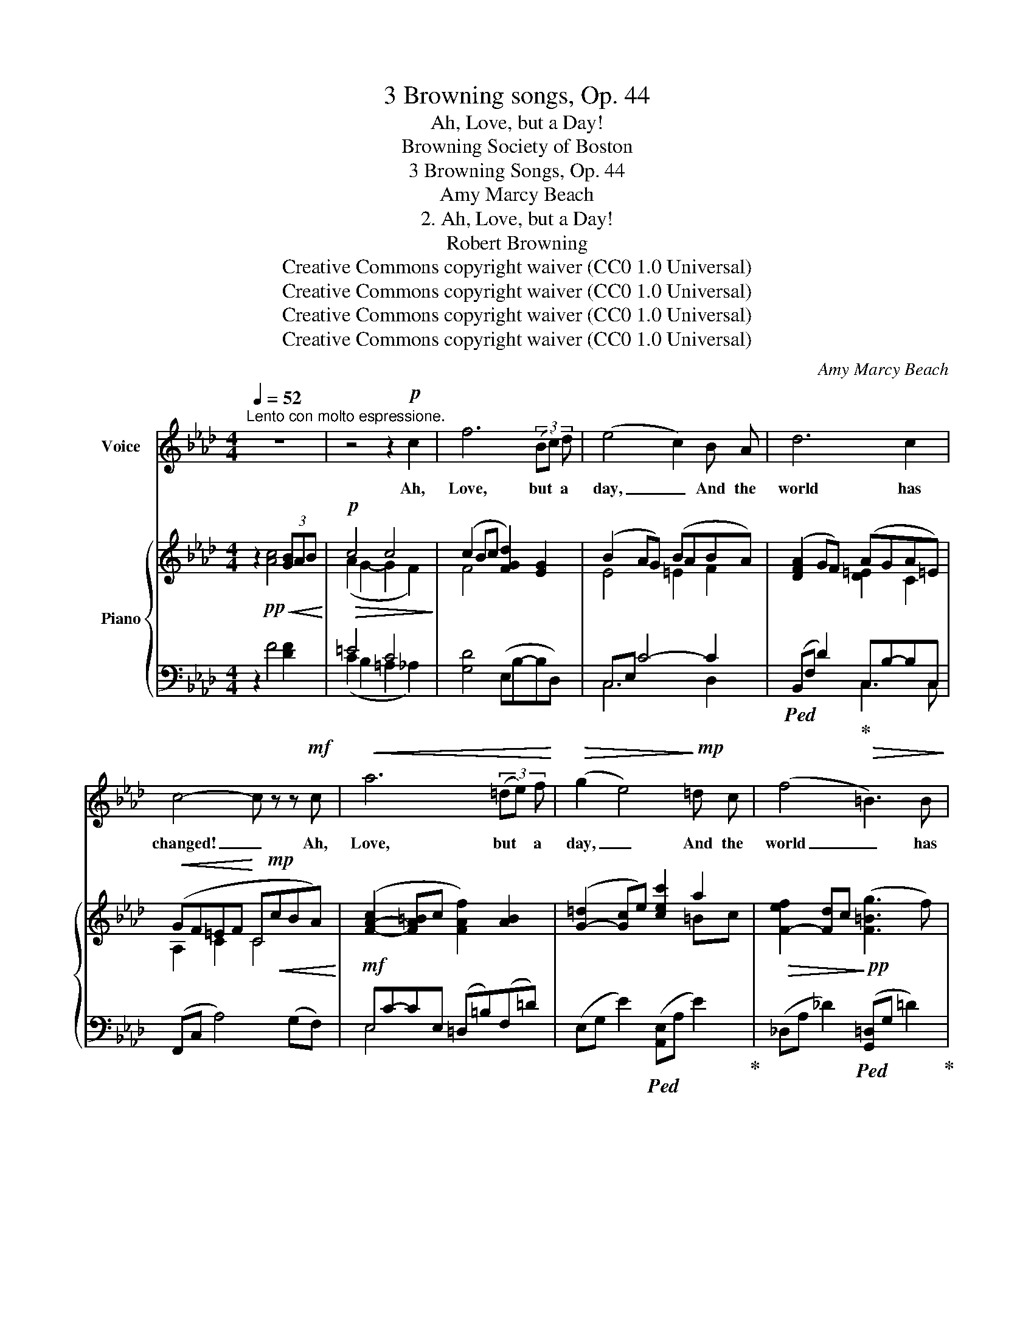 X:1
T:3 Browning songs, Op. 44
T:Ah, Love, but a Day!
T:Browning Society of Boston 
T:3 Browning Songs, Op. 44
T:Amy Marcy Beach
T:2. Ah, Love, but a Day!
T:Robert Browning
T:Creative Commons copyright waiver (CC0 1.0 Universal)
T:Creative Commons copyright waiver (CC0 1.0 Universal)
T:Creative Commons copyright waiver (CC0 1.0 Universal)
T:Creative Commons copyright waiver (CC0 1.0 Universal)
C:Amy Marcy Beach
Z:Creative Commons copyright waiver (CC0 1.0 Universal)
%%score ( 1 2 ) { ( 3 5 ) | ( 4 6 ) }
L:1/8
Q:1/4=52
M:4/4
K:Ab
V:1 treble nm="Voice"
V:2 treble 
V:3 treble nm="Piano"
V:5 treble 
V:4 bass 
V:6 bass 
V:1
"^Lento con molto espressione." z8 | z4 z2!p! c2 | f6 (3(Bc) d | (e4 c2) B A | d6 c2 | %5
w: |Ah,|Love, but * a|day, _ And the|world has|
 c4- c z z!mf! c |!<(! a6 (3(=de) f!<)! |!>(! (g2 e4)!>)!!mp! =d c | (f4!>(! =B3) B!>)! | %9
w: changed! _ Ah,|Love, but * a|day, _ And the|world _ has|
!>(! c4-!>)![Q:1/4=54] c z z2 |!p![Q:1/4=58] z"^cresc. e agitato" A B3/2 c/ !tenuto!.B2 A B | %11
w: changed! _|The sun's a- way, And the|
 c3 c d4 |[Q:1/4=60] z A B3/2!<(! _c/ !tenuto!.B2 A B | =B3 B!<)! f4- | f z!f! f4 c z | %15
w: bird es- tranged;|The wind has dropped, And the|sky's de- ranged;|_ Sum- mer,|
 d4"^dim." d3 d | c8- | c z"^rit."[Q:1/4=56]!>(! c4!>)!!pp![Q:1/4=54] c c | %18
w: Sum- mer has|stopped,|_ Sum- mer has|
"^a tempo" c6 z2[Q:1/4=52]"^.5" | z4 z2!f! f2 | a8- || %21
w: stopped.|Ah,|Love,|
[M:6/4] a2"^ritenuto molto" (3(=ef) c !breath!d2!>(! =E F A3!>)!!pp! G ||[M:4/4]"^a tempo" F8- | %23
w: _ but * a day, And the world has|changed!|
 F2 z2 z4 | z8 |!pp!!<(! f6 (3(=Bc) =d!<)! |!p!!>(! (=e4!>)! =d) z c2 |!>(! (=A4 =d2) A2!>)! | %28
w: _||Look in * my|eyes! _ Wilt|thou _ change|
 c6 z2 |"^dolcissimo"!p!!<(! f6 (3(Bc) d!<)! |!<(! (e2 a2 !breath!g2)!<)! f2 | %31
w: too?|Look in * my|eyes! _ _ Wilt|
 (=e2!>(! f4) =B2!>)! | c4-[Q:1/4=55] c z!mp!"^cresc." E E | (A2 B) c B2 A B | c2 A2 _f2 (3z A A | %35
w: thou _ change|too? _ Should I|fear _ sur- prise? Shall I|find aught new In the|
 (A2 B)"^accel." _c!<(! B2[Q:1/4=58] A B!<)! |!mf! =B3 B[Q:1/4=60] f4- || %37
w: old _ and dear, In the|good and true,|
[K:F][Q:1/4=58] f z!f! A B c3 ^c |!<(! (d4 e)!<)! z z!ff! f |[Q:1/4=54] a8- | %40
w: _ With the chang- ing|year? _ Ah,|Love,|
"^The second fermata looks strange.  I think\nthere 'ought' to be a rest for it to apply to, \nwhich I would probably add if I were\nediting rather that transcribing\n" !breath!!fermata!a2!f! f4 e d | %41
w: _ Look in my|
!mf!"^dim." f8- | f3 z"^rit. e sempre"!mp![Q:1/4=52] _d2 d d |!mp!"^dim." c8- | %44
w: eyes!|_ Look in my|eyes!|
 c z"^molto rit."!p![Q:1/4=44]!>(! c2 c2 c2!>)! |!pp![Q:1/4=48]!<(! c8-!<)! | c8- | %47
w: _ Wilt thou change|too?|_|
!>(! !fermata!c8!>)! |] %48
w: |
V:2
 x8 | x8 | x8 | x8 | x8 | x8 | x8 | x8 | x8 | x8 | x8 | x8 | x8 | x8 | x8 | x8 | x4 x2!>(! x2 | %17
 x!>)! x7 | x8 | x8 | x8 ||[M:6/4] x12 ||[M:4/4] x8 | x8 | x8 | x8 | x8 | x8 | x8 | x8 | x8 | x8 | %32
 x8 | x8 | x8 | x8 | x8 ||[K:F] x8 | x8 | x8 | !fermata!x2 x6 | x8 | x8 | x8 | x8 | x4!>(! x4 | %46
 x4"^morendo" x4!>)! | x8 |] %48
V:3
 z2!pp! [Ac]4!<(! (3[GB]AB!<)! |!p!!>(! c4 c4!>)! | (c2 Bc [FGd]2) [EG]2 | (B2 AG) (BABA) | %4
 ([DFA]2 GF) (AGA=E) |!<(! (GF=EF!<)! C!mp!!<(!cBA)!<)! |!mf! ([F-A-c]2 [FA=B]c [FAf]2) [AB]2 | %7
 ([G-=d]2 [Gc]e) [cec']2 a2 |!>(! [F-ef]2 [Fd]c!>)!!pp! ([F=Bg]3 f) | [=Ec=e-]2 [EGe]4 ([E=B]c) | %10
!p!"_cresc. e agitato" [_FA][FA] z [FA] [FAB][FAB] z [FAB] | %11
 [CAc][CAc] z [CAc] [DAd][DAd] z [DAd] | [=DA=d][DAd] z!<(! [DAd] [Ee][Ee] z [Ee] | %13
 [=EA=e][EAe] z [EAe] [FA=Bf]!<)![FABf] z [GBfg] |!f! [Acfa]2 (fd"_sostenuto" [Fc])[Fc] z ([Fc] | %15
 d2 F2 _G2 =G2 | [Cc])[Cc] z [Cc] [C=D][CD] z!>(! [CD] | [CE][CE] z [CE] [B,=E][B,E] z [B,E]!>)! | %18
"^a tempo"!pp!!<(! =EF [Ac]4 (3[GB]AB!<)! | %19
!p! !tenuto!.[Ac]"_cresc."[Ac][Gc=d][Gce] [Fce][Fcf][F_df][FA] | %20
!f! ([Adfa]2 [Gdg][Ff]) [d_fa]fed || %21
[M:6/4] [C=Ec][CEc] z"_dim." [CFc] [DFBd][DFBd] z [B,DF]!pp!!<(! [B,DE][CE] [Ec-]2 || %22
[M:4/4] [CAc]2!<)!!mp! [cac']4 (3(bab) | [cfc']2 (3(gfg)!>(! (3([da]fd (3AFD)!>)! | %24
!p!!>(! (3A,[A,DF][A,DF] (3[=A,DF][A,DF][A,DF] (3[B,FG][B,FG][B,FG]!>)!!pp! (3[=B,FA][B,FA][B,FA] | %25
"_legatissimo" (3([C=A]F[CA] (3F[CA]F) (3([=B,^G]F[B,G] (3F[B,G]F) | %26
 (3([_B,=G]C[B,G] (3C[B,G]C) (3([B,^G]=E[B,G] (3E[B,G]E) | %27
 (3([=A,=A]F[A,A] (3F[A,A]F) (3([=B,A]F[B,A] (3F[B,A]F) | %28
!<(! (3([C=A]=E[Cc] (3E[CA]E) (3([B,B]=D[B,A] (3E[B,_A]E)!<)! | %29
!p! (3([_A,_A]F[A,A] (3F[A,A]F) (3([B,A]F[B,A] (3_F[B,G]F) | %30
!<(! (3([A,A]E[A,A] (3E[A,A]E)!<)! (3([A,A]=D[A,A] (3D[A,A]D) | %31
 (3([A,A]_D!>(![A,A] (3D[A,A]D) (3([G,G]D[G,G] (3D-[G,-D-F][G,DE])!>)! | %32
!<(! (3z ([A,-C][A,CE]!<)!!>(! (3GFE)!>)! (3[CAc][CAc][CAc] (3[CAc][CAc][CAc] | %33
!mp!"_cresc.  e  agitato" (3[Ac][Ac][Ac] (3[Ac][Ac][Ac] (3[AB][AB][AB] (3[AB][AB][AB] | %34
 (3[CAc][CAc][CAc] (3[CAc][CAc][CAc] (3[DAd][DAd][DAd] (3[DAd][DAd][DAd] | %35
 (3[=DA=d][DAd][DAd] (3[DAd]"_accel."[DAd][DAd]!<(! (3[Ee][Ee][Ee] (3[EAe][EAe][EAe]!<)! | %36
!mf! (3[=EA=e][EAe][EAe] (3[EAe][EAe][EAe]!<(! ([Ff][^F^f][Gg][Aa])!<)! || %37
[K:F]!f! (3[Acfa][Acfa][Acfa] (3[Ff][Ff][Ff] (3[Fc][Fc][Fc] (3[Ff][Gg][Aa] | %38
 (3[Adfa][Adfa][Adfa] (3[FAf][FAf][FAf]!<(! (3[FAe][FAe][FAe] (3[FAd][Ff][Aa]!<)! | %39
!ff! !>![faf']!mf!!<(!!>![faf']!>![eae']!>![dad']!<)!!f! !>![Ada]!mf!!<(!!>![FAf] (3!>![EAe]!>![FAf]!>![DAd]!<)! | %40
!ff! !fermata![=B,FA]6"_colla voce""^sostenuto" z2 |!f! z (f"_dim."ed f2) (_e_d | %42
!>(! [Ff]2) (cB!>)!"_rit. e sempre" _d2) (_A_G) | z"_dim." ([=A,F]CD) ([CE]F)(A[Fc]) | %44
!pp! !tenuto!.[EAe] [EAe]2 [EAe]!>(! [Ff][Aa][cac'][ee']!>)! | %45
"_dolcissimo"!p!!>(! [gc'g']2 [ff'][ee'] [dfad']2!>)!!p!!<(! ([cc'][Aa]!<)! | %46
"_morendo"!>(! [Acg]2) (fd [A,FA]2) [A,FA]2-!>)! | !fermata![A,FA]8 |] %48
V:4
 z2 F4 [DF]2 | =E4 C4 | [G,D]4 (E,B,-B,D,) | C,E, C4- C2 |!ped! (B,,F, D2)!ped-up! C,B,-B,C, | %5
 (F,,C, A,4) (G,F,) | E,C-CE, (=D,=B,)(F,=D) | (E,G, E2)!ped! ([A,,E,]A, E2)!ped-up! | %8
 (_D,A, _D2)!ped! ([G,,=D,]G, =D2)!ped-up! | (C,G,=D!<(!!tenuto!.C =B,CG,C,)!<)! | %10
 [C,A,][C,A,] z [C,A,] [D,A,B,][D,A,B,] z [D,A,B,] | %11
 [_F,A,][F,A,] z [F,A,] [B,,F,A,][B,,F,A,] z [B,,F,A,] | %12
 [_C,_F,_C][C,F,C] z [C,F,C] [C,E,C][C,E,C] z [C,E,C] | %13
 [=D,A,=B,][D,A,B,] z [D,A,B,] [_D,A,B,][D,A,B,] z [D,,D,] | %14
!ped! [C,,C,] [C,A,C]3-!ped-up! [C,A,C][C,A,] z [C,A,] | %15
 [_C,A,][C,A,][C,A,][C,A,] [B,,B,][B,,B,][B,,=E,][B,,E,] | %16
 [=A,,F,][A,,F,] z [A,,F,] [A,,F,][A,,F,] z [A,,F,] | %17
 [_A,,^F,][A,,F,]"^rit." z [A,,F,] [G,,C,][G,,C,] z [_G,,C,] |!ped! [F,,C,]2 F4!ped-up! [DF]2 | %19
 !tenuto!.[C=E][CE][B,CE][B,CE] [=A,C][A,C] [_D,_A,_D]2 | %20
!ped! [=B,,,=B,,] [F,A,D]3!ped-up!!ped! [_B,,,_B,,]([A,D]E[A,D])!ped-up! || %21
[M:6/4]!ped! [A,,,A,,][A,,A,] z [A,,,A,,]!ped-up!!ped! [G,,,G,,][F,B,] z2!ped-up!!ped! C,,[C,B,] [C,B,]2!ped-up! || %22
[M:4/4]!ped! ([F,,C,]A,)[K:treble] [CFA]4!ped-up! [DFG]2 | %23
 [CFA]2 [B,FG]2!ped! [=B,FA]2 z2!ped-up! |[K:bass] z2 (D,4- [D,,D,]2) | %25
"_con Pedale"!ped! (3(F,,C,F,, (3C,F,,C,)!ped-up!!ped! (3(F,,=D,F,, (3D,F,,D,)!ped-up! | %26
!ped! (3(F,,=E,F,, (3E,F,,E,)!ped-up!!ped! (3(F,,C,F,, (3C,F,,C,)!ped-up! | %27
!ped! (3(F,,C,F,, (3C,F,,C,)!ped-up!!ped! (3(=D,,=D,D,, (3D,D,,D,)!ped-up! | %28
!ped! (3(=A,,=E,A,, (3E,A,,E,)!ped-up!!ped! (3(G,,F,G,, (3C,C,,C,)!ped-up! | %29
!ped! (3(D,,D,D,, (3D,D,,D, (3D,,D,D,, (3D,D,,D,)!ped-up! | %30
!ped! (3(C,,C,C,, (3C,C,,C,)!ped-up!!ped! (3(=B,,,=B,,B,,, (3B,,B,,,B,,)!ped-up! | %31
!ped! (3(_B,,,_B,,B,,, (3B,,B,,,B,,)!ped-up!!ped! (3(E,,B,,E,, (3E,E,,E,)!ped-up! | %32
!ped! (3(A,,E,A,, (3G,!ped-up!F,E,) z4 | %33
!ped! (3[C_F][CF][CF] (3[CF][CF][CF]!ped-up!!ped! (3[DF][DF][DF] (3[DF][DF][DF]!ped-up! | %34
!ped! (3z [_F,A,][F,A,] (3[F,A,][F,A,][F,A,]!ped-up!!ped! (3[B,,F,A,][B,,F,A,][B,,F,A,] (3[B,,F,A,][B,,F,A,][B,,F,A,]!ped-up! | %35
!ped! (3[_C,_F,_C][C,F,C][C,F,C] (3[C,F,C][C,F,C][C,F,C]!ped-up!!ped! (3[C,E,C][C,E,C][C,E,C] (3[C,E,C][C,E,C][C,E,C]!ped-up! | %36
!ped! (3[=D,A,=B,][D,A,B,][D,A,B,] (3[D,A,B,][D,A,B,][D,A,B,]!ped-up!!ped! (3[_D,A,B,][A,B,F][A,B,F] (3[A,B,F][A,B,F][A,B,F]!ped-up! || %37
[K:F]!ped! (3[C,,C,][A,C][A,C] (3[A,C][A,C][A,C] (3[A,C][A,C][A,C] [C,A,]2!ped-up! | %38
!ped! [=B,,,=B,,]2!ff! (3(B,,A,D) (3EEE [A,D]2!ped-up! | %39
!ped! !arpeggio!!>![G,,D,=B,][K:treble]!>![FA]!>![EFA]!>![DFA]!ped-up! !>![B,F][K:bass]!>![F,A,] (3!>![E,A,]!>![F,A,]!>![D,F,A,] | %40
 !fermata![G,,D,]6 z2 |!ped! z2 (ED F2)!ped-up! (_E_D) | z (F,CB,) z (_D,_A,_G,) | %43
!ped! C,, C,2 [C,A,]2!ped-up! [C,A,]2 [C,A,] | %44
 !tenuto!.[C,A,C] [C,A,C]2 [C,A,C] [G,B,D]2!ped! !arpeggio![C,B,E]2!ped-up! | %45
!ped! !arpeggio![F,,C,A,][K:treble]C- [CA]2- [CA] [CFA]3 | %46
 (GC!ped-up!FD)[K:bass] z!ped! (D,C,C,,) | !fermata!F,,,8!ped-up! |] %48
V:5
 x8 | (A2 G2- G2 F2) | F4 x4 | E4 =E2 F2 | x4 [D=E]2 C2 | A,2 C2 C4 | x8 | x6 =Bc | x8 | x8 | x8 | %11
 x8 | x8 | x8 | x2 [F-A]2 x4 | [DF][DF]DD DDDD | x8 | x8 | [A,=E]2 x6 | x8 | x4 A [_FA]2 [FA] || %21
[M:6/4] x12 ||[M:4/4] x6 [Bf]2 | x2 d2 x4 | x8 | x8 | x8 | x8 | x8 | x8 | x8 | x8 | x2 [A,C]2 x4 | %33
 x8 | x8 | x8 | x8 ||[K:F] x8 | x8 | x8 | x8 | x [FA]3 z [F_A]3 | F2- F2 _D2- D2 | x8 | x8 | x8 | %46
 x8 | x8 |] %48
V:6
 x8 | (C2 B,2 =A,2 _A,2) | x8 | C,6 D,2 | x4 C,3 C, | x8 | E,4 x4 | x8 | x8 | x8 | x8 | x8 | x8 | %13
 x8 | x8 | x8 | x8 | x8 | x8 | x8 | x8 ||[M:6/4] x12 ||[M:4/4] x2[K:treble] x6 | x8 |[K:bass] x8 | %25
 x8 | x8 | x8 | x8 | x8 | x8 | x8 | x8 | x8 | x8 | x8 | x8 ||[K:F] x8 | x8 | %39
 x[K:treble] x4[K:bass] x3 | x8 | [C,,C,] [F,A,]3 z [F,_A,]3 | x _D,3 x B,,3 | x8 | x8 | %45
 x[K:treble] x7 | x4[K:bass] x4 | x8 |] %48

